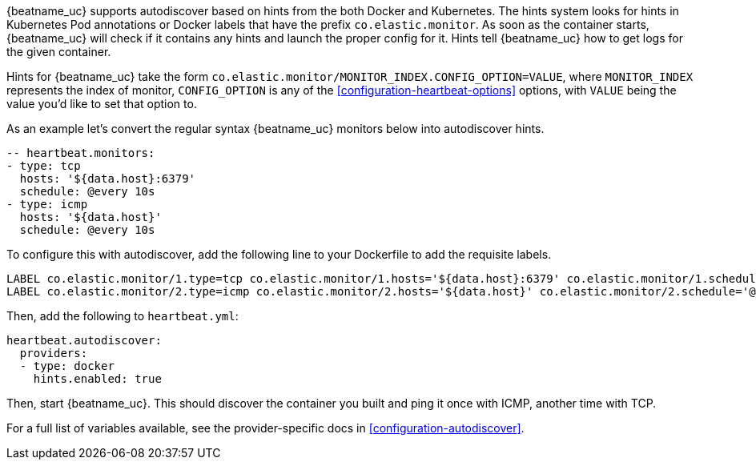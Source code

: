 {beatname_uc} supports autodiscover based on hints from the both Docker and Kubernetes. The hints system looks for
hints in Kubernetes Pod annotations or Docker labels that have the prefix `co.elastic.monitor`. As soon as
the container starts, {beatname_uc} will check if it contains any hints and launch the proper config for
it. Hints tell {beatname_uc} how to get logs for the given container.

Hints for {beatname_uc} take the form `co.elastic.monitor/MONITOR_INDEX.CONFIG_OPTION=VALUE`, where `MONITOR_INDEX` represents
the index of monitor, `CONFIG_OPTION` is any of the <<configuration-heartbeat-options>> options, with `VALUE` being the value
you'd like to set that option to.

As an example let's convert the regular syntax {beatname_uc} monitors below into autodiscover hints.

[source,yml]
----------------------------------------------------------------------
-- heartbeat.monitors:
- type: tcp
  hosts: '${data.host}:6379'
  schedule: @every 10s
- type: icmp
  hosts: '${data.host}'
  schedule: @every 10s
----------------------------------------------------------------------

To configure this with autodiscover, add the following line to your Dockerfile to add the requisite labels.

----------------------------------------------------------------------
LABEL co.elastic.monitor/1.type=tcp co.elastic.monitor/1.hosts='${data.host}:6379' co.elastic.monitor/1.schedule='@every 10s'
LABEL co.elastic.monitor/2.type=icmp co.elastic.monitor/2.hosts='${data.host}' co.elastic.monitor/2.schedule='@every 10s'
----------------------------------------------------------------------

Then, add the following to `heartbeat.yml`:

[source,yml]
----------------------------------------------------------------------
heartbeat.autodiscover:
  providers:
  - type: docker
    hints.enabled: true
----------------------------------------------------------------------

Then, start {beatname_uc}. This should discover the container you built and ping it once with ICMP, another time with TCP.

For a full list of variables available, see the provider-specific docs in <<configuration-autodiscover>>.
